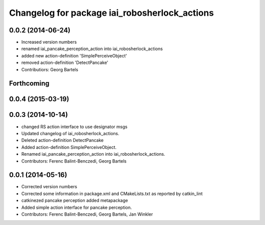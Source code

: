 ^^^^^^^^^^^^^^^^^^^^^^^^^^^^^^^^^^^^^^^^^^^^^^^^^^^
Changelog for package iai_robosherlock_actions
^^^^^^^^^^^^^^^^^^^^^^^^^^^^^^^^^^^^^^^^^^^^^^^^^^^

0.0.2 (2014-06-24)
------------------
* Increased version numbers
* renamed iai_pancake_perception_action into iai_robosherlock_actions
* added new action-definition 'SimplePerceiveObject'
* removed action-definition 'DetectPancake'
* Contributiors: Georg Bartels

Forthcoming
-----------

0.0.4 (2015-03-19)
------------------

0.0.3 (2014-10-14)
------------------
* changed RS action interface to use designator msgs
* Updated changelog of iai_robosherlock_actions.
* Deleted action-definition DetectPancake
* Added action-definition SimplePerceiveObject.
* Renamed iai_pancake_perception_action into iai_robosherlock_actions.
* Contributors: Ferenc Balint-Benczedi, Georg Bartels

0.0.1 (2014-05-16)
------------------
* Corrected version numbers
* Corrected some information in package.xml and CMakeLists.txt as reported by catkin_lint
* catkinezed pancake perception added metapackage
* Added simple action interface for pancake perception.
* Contributors: Ferenc Balint-Benczedi, Georg Bartels, Jan Winkler
